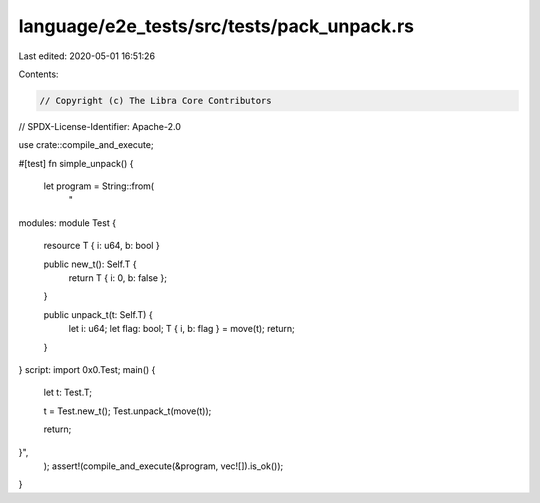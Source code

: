 language/e2e_tests/src/tests/pack_unpack.rs
===========================================

Last edited: 2020-05-01 16:51:26

Contents:

.. code-block:: rs

    // Copyright (c) The Libra Core Contributors
// SPDX-License-Identifier: Apache-2.0

use crate::compile_and_execute;

#[test]
fn simple_unpack() {
    let program = String::from(
        "
modules:
module Test {
    resource T { i: u64, b: bool }

    public new_t(): Self.T {
        return T { i: 0, b: false };
    }

    public unpack_t(t: Self.T) {
        let i: u64;
        let flag: bool;
        T { i, b: flag } = move(t);
        return;
    }

}
script:
import 0x0.Test;
main() {
    let t: Test.T;

    t = Test.new_t();
    Test.unpack_t(move(t));

    return;
}",
    );
    assert!(compile_and_execute(&program, vec![]).is_ok());
}


